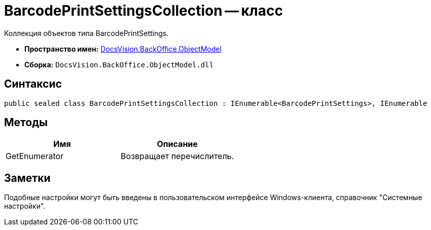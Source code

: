 = BarcodePrintSettingsCollection -- класс

Коллекция объектов типа BarcodePrintSettings.

* *Пространство имен:* xref:api/DocsVision/Platform/ObjectModel/ObjectModel_NS.adoc[DocsVision.BackOffice.ObjectModel]
* *Сборка:* `DocsVision.BackOffice.ObjectModel.dll`

== Синтаксис

[source,csharp]
----
public sealed class BarcodePrintSettingsCollection : IEnumerable<BarcodePrintSettings>, IEnumerable
----

== Методы

[cols=",",options="header"]
|===
|Имя |Описание
|GetEnumerator |Возвращает перечислитель.
|===

== Заметки

Подобные настройки могут быть введены в пользовательском интерфейсе Windows-клиента, справочник "Системные настройки".

